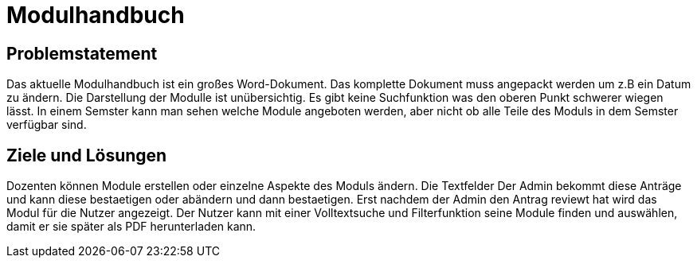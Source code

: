 = Modulhandbuch

== Problemstatement

Das aktuelle Modulhandbuch ist ein großes Word-Dokument.
Das komplette Dokument muss angepackt werden um z.B ein Datum zu ändern.
Die Darstellung der Modulle ist unübersichtig.
Es gibt keine Suchfunktion was den oberen Punkt schwerer wiegen lässt.
In einem Semster kann man sehen welche Module angeboten werden, aber nicht
ob alle Teile des Moduls in dem Semster verfügbar sind.

== Ziele und Lösungen

Dozenten können Module erstellen oder einzelne Aspekte des Moduls ändern.
Die Textfelder
Der Admin bekommt diese Anträge und kann diese bestaetigen oder abändern und dann bestaetigen.
Erst nachdem der Admin den Antrag reviewt hat wird das Modul für die Nutzer angezeigt.
Der Nutzer kann mit einer Volltextsuche und Filterfunktion seine Module finden und auswählen, damit er sie später
als PDF herunterladen kann.

